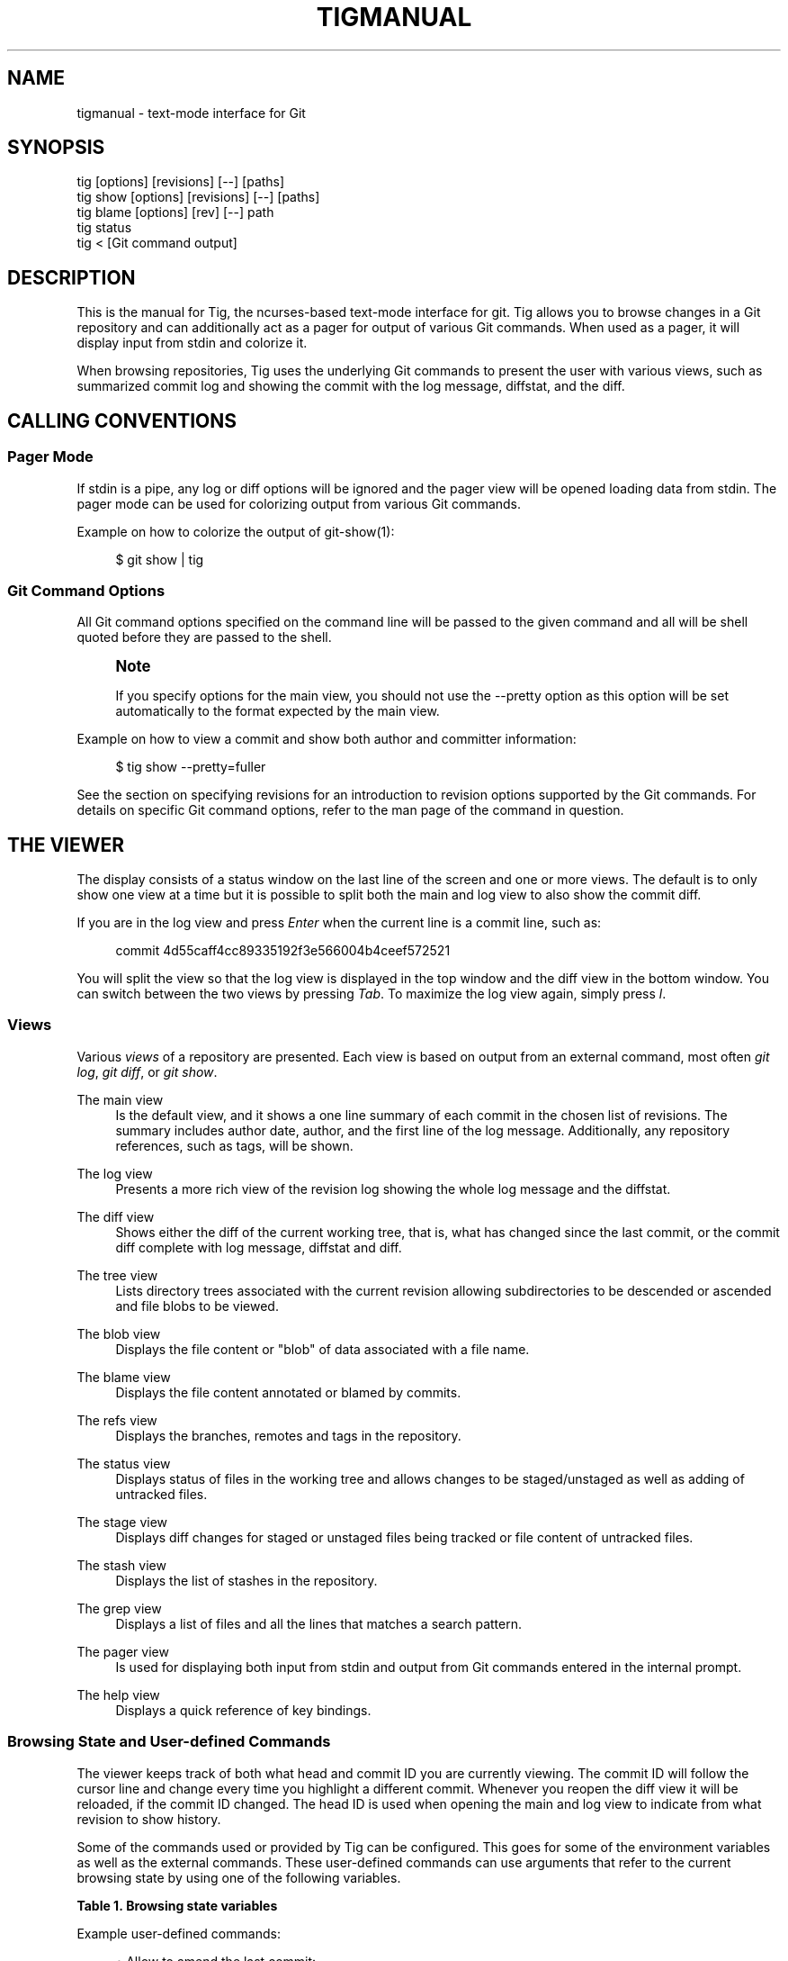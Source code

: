 '\" t
.\"     Title: tigmanual
.\"    Author: [FIXME: author] [see http://docbook.sf.net/el/author]
.\" Generator: DocBook XSL Stylesheets v1.78.0 <http://docbook.sf.net/>
.\"      Date: 08/10/2016
.\"    Manual: Tig Manual
.\"    Source: Tig 2.2
.\"  Language: English
.\"
.TH "TIGMANUAL" "7" "08/10/2016" "Tig 2\&.2" "Tig Manual"
.\" -----------------------------------------------------------------
.\" * Define some portability stuff
.\" -----------------------------------------------------------------
.\" ~~~~~~~~~~~~~~~~~~~~~~~~~~~~~~~~~~~~~~~~~~~~~~~~~~~~~~~~~~~~~~~~~
.\" http://bugs.debian.org/507673
.\" http://lists.gnu.org/archive/html/groff/2009-02/msg00013.html
.\" ~~~~~~~~~~~~~~~~~~~~~~~~~~~~~~~~~~~~~~~~~~~~~~~~~~~~~~~~~~~~~~~~~
.ie \n(.g .ds Aq \(aq
.el       .ds Aq '
.\" -----------------------------------------------------------------
.\" * set default formatting
.\" -----------------------------------------------------------------
.\" disable hyphenation
.nh
.\" disable justification (adjust text to left margin only)
.ad l
.\" -----------------------------------------------------------------
.\" * MAIN CONTENT STARTS HERE *
.\" -----------------------------------------------------------------
.SH "NAME"
tigmanual \- text\-mode interface for Git
.SH "SYNOPSIS"
.sp
.nf
tig        [options] [revisions] [\-\-] [paths]
tig show   [options] [revisions] [\-\-] [paths]
tig blame  [options] [rev] [\-\-] path
tig status
tig <      [Git command output]
.fi
.sp
.SH "DESCRIPTION"
.sp
This is the manual for Tig, the ncurses\-based text\-mode interface for git\&. Tig allows you to browse changes in a Git repository and can additionally act as a pager for output of various Git commands\&. When used as a pager, it will display input from stdin and colorize it\&.
.sp
When browsing repositories, Tig uses the underlying Git commands to present the user with various views, such as summarized commit log and showing the commit with the log message, diffstat, and the diff\&.
.SH "CALLING CONVENTIONS"
.SS "Pager Mode"
.sp
If stdin is a pipe, any log or diff options will be ignored and the pager view will be opened loading data from stdin\&. The pager mode can be used for colorizing output from various Git commands\&.
.sp
Example on how to colorize the output of git\-show(1):
.sp
.if n \{\
.RS 4
.\}
.nf
$ git show | tig
.fi
.if n \{\
.RE
.\}
.sp
.SS "Git Command Options"
.sp
All Git command options specified on the command line will be passed to the given command and all will be shell quoted before they are passed to the shell\&.
.if n \{\
.sp
.\}
.RS 4
.it 1 an-trap
.nr an-no-space-flag 1
.nr an-break-flag 1
.br
.ps +1
\fBNote\fR
.ps -1
.br
.sp
If you specify options for the main view, you should not use the \-\-pretty option as this option will be set automatically to the format expected by the main view\&.
.sp .5v
.RE
.sp
Example on how to view a commit and show both author and committer information:
.sp
.if n \{\
.RS 4
.\}
.nf
$ tig show \-\-pretty=fuller
.fi
.if n \{\
.RE
.\}
.sp
.sp
See the section on specifying revisions for an introduction to revision options supported by the Git commands\&. For details on specific Git command options, refer to the man page of the command in question\&.
.SH "THE VIEWER"
.sp
The display consists of a status window on the last line of the screen and one or more views\&. The default is to only show one view at a time but it is possible to split both the main and log view to also show the commit diff\&.
.sp
If you are in the log view and press \fIEnter\fR when the current line is a commit line, such as:
.sp
.if n \{\
.RS 4
.\}
.nf
commit 4d55caff4cc89335192f3e566004b4ceef572521
.fi
.if n \{\
.RE
.\}
.sp
.sp
You will split the view so that the log view is displayed in the top window and the diff view in the bottom window\&. You can switch between the two views by pressing \fITab\fR\&. To maximize the log view again, simply press \fIl\fR\&.
.SS "Views"
.sp
Various \fIviews\fR of a repository are presented\&. Each view is based on output from an external command, most often \fIgit log\fR, \fIgit diff\fR, or \fIgit show\fR\&.
.PP
The main view
.RS 4
Is the default view, and it shows a one line summary of each commit in the chosen list of revisions\&. The summary includes author date, author, and the first line of the log message\&. Additionally, any repository references, such as tags, will be shown\&.
.RE
.PP
The log view
.RS 4
Presents a more rich view of the revision log showing the whole log message and the diffstat\&.
.RE
.PP
The diff view
.RS 4
Shows either the diff of the current working tree, that is, what has changed since the last commit, or the commit diff complete with log message, diffstat and diff\&.
.RE
.PP
The tree view
.RS 4
Lists directory trees associated with the current revision allowing subdirectories to be descended or ascended and file blobs to be viewed\&.
.RE
.PP
The blob view
.RS 4
Displays the file content or "blob" of data associated with a file name\&.
.RE
.PP
The blame view
.RS 4
Displays the file content annotated or blamed by commits\&.
.RE
.PP
The refs view
.RS 4
Displays the branches, remotes and tags in the repository\&.
.RE
.PP
The status view
.RS 4
Displays status of files in the working tree and allows changes to be staged/unstaged as well as adding of untracked files\&.
.RE
.PP
The stage view
.RS 4
Displays diff changes for staged or unstaged files being tracked or file content of untracked files\&.
.RE
.PP
The stash view
.RS 4
Displays the list of stashes in the repository\&.
.RE
.PP
The grep view
.RS 4
Displays a list of files and all the lines that matches a search pattern\&.
.RE
.PP
The pager view
.RS 4
Is used for displaying both input from stdin and output from Git commands entered in the internal prompt\&.
.RE
.PP
The help view
.RS 4
Displays a quick reference of key bindings\&.
.RE
.SS "Browsing State and User\-defined Commands"
.sp
The viewer keeps track of both what head and commit ID you are currently viewing\&. The commit ID will follow the cursor line and change every time you highlight a different commit\&. Whenever you reopen the diff view it will be reloaded, if the commit ID changed\&. The head ID is used when opening the main and log view to indicate from what revision to show history\&.
.sp
Some of the commands used or provided by Tig can be configured\&. This goes for some of the environment variables as well as the external commands\&. These user\-defined commands can use arguments that refer to the current browsing state by using one of the following variables\&.
.sp
.it 1 an-trap
.nr an-no-space-flag 1
.nr an-break-flag 1
.br
.B Table\ \&1.\ \&Browsing state variables
.TS
tab(:);
lt lt
lt lt
lt lt
lt lt
lt lt
lt lt
lt lt
lt lt
lt lt
lt lt
lt lt
lt lt
lt lt
lt lt
lt lt
lt lt
lt lt
lt lt
lt lt
lt lt
lt lt
lt lt
lt lt
lt lt
lt lt
lt lt
lt lt.
T{
.sp
%(head)
T}:T{
.sp
The currently viewed \fIhead\fR ID\&. Defaults to HEAD
T}
T{
.sp
%(commit)
T}:T{
.sp
The currently selected commit ID\&.
T}
T{
.sp
%(blob)
T}:T{
.sp
The currently selected blob ID\&.
T}
T{
.sp
%(branch)
T}:T{
.sp
The currently selected branch name\&.
T}
T{
.sp
%(remote)
T}:T{
.sp
The currently selected remote name\&. For remote branches %(branch) will contain the branch name\&.
T}
T{
.sp
%(tag)
T}:T{
.sp
The currently selected tag name\&.
T}
T{
.sp
%(stash)
T}:T{
.sp
The currently selected stash name\&.
T}
T{
.sp
%(directory)
T}:T{
.sp
The current directory path in the tree view or "\&." if undefined\&.
T}
T{
.sp
%(file)
T}:T{
.sp
The currently selected file\&.
T}
T{
.sp
%(lineno)
T}:T{
.sp
The currently selected line number\&. Defaults to 0\&.
T}
T{
.sp
%(ref)
T}:T{
.sp
The reference given to blame or HEAD if undefined\&.
T}
T{
.sp
%(revargs)
T}:T{
.sp
The revision arguments passed on the command line\&.
T}
T{
.sp
%(fileargs)
T}:T{
.sp
The file arguments passed on the command line\&.
T}
T{
.sp
%(cmdlineargs)
T}:T{
.sp
All other options passed on the command line\&.
T}
T{
.sp
%(diffargs)
T}:T{
.sp
Options from \fIdiff\-options\fR or \fITIG_DIFF_OPTS\fR used used by the diff view\&.
T}
T{
.sp
%(blameargs)
T}:T{
.sp
Options from \fIblame\-options\fR used by the blame view\&.
T}
T{
.sp
%(logargs)
T}:T{
.sp
Options from \fIlog\-options\fR used by the log view\&.
T}
T{
.sp
%(mainargs)
T}:T{
.sp
Options from \fImain\-options\fR used by the main view\&.
T}
T{
.sp
%(prompt)
T}:T{
.sp
Prompt for the argument value\&. Optionally specify a custom prompt using "%(prompt Enter branch name: )"
T}
T{
.sp
%(text)
T}:T{
.sp
The text of the currently selected line\&.
T}
T{
.sp
%(repo:head)
T}:T{
.sp
The name of the checked out branch, e\&.g\&. master
T}
T{
.sp
%(repo:head\-id)
T}:T{
.sp
The commit ID of the checked out branch\&.
T}
T{
.sp
%(repo:remote)
T}:T{
.sp
The remote associated with the checked out branch, e\&.g\&. origin/master\&.
T}
T{
.sp
%(repo:cdup)
T}:T{
.sp
The path to change directory to the repository root, e\&.g\&. \&.\&./
T}
T{
.sp
%(repo:prefix)
T}:T{
.sp
The path prefix of the current work directory, e\&.g subdir/\&.
T}
T{
.sp
%(repo:git\-dir)
T}:T{
.sp
The path to the Git directory, e\&.g\&. /src/repo/\&.git\&.
T}
T{
.sp
%(repo:is\-inside\-work\-tree)
T}:T{
.sp
Whether Tig is running inside a work tree, either true or false\&.
T}
.TE
.sp 1
.sp
Example user\-defined commands:
.sp
.RS 4
.ie n \{\
\h'-04'\(bu\h'+03'\c
.\}
.el \{\
.sp -1
.IP \(bu 2.3
.\}
Allow to amend the last commit:
.sp
.if n \{\
.RS 4
.\}
.nf
bind generic + !git commit \-\-amend
.fi
.if n \{\
.RE
.\}
.RE
.sp
.RS 4
.ie n \{\
\h'-04'\(bu\h'+03'\c
.\}
.el \{\
.sp -1
.IP \(bu 2.3
.\}
Copy commit ID to clipboard:
.sp
.if n \{\
.RS 4
.\}
.nf
bind generic 9 !@sh \-c "echo \-n %(commit) | xclip \-selection c"
.fi
.if n \{\
.RE
.\}
.RE
.sp
.RS 4
.ie n \{\
\h'-04'\(bu\h'+03'\c
.\}
.el \{\
.sp -1
.IP \(bu 2.3
.\}
Add/edit notes for the current commit used during a review:
.sp
.if n \{\
.RS 4
.\}
.nf
bind generic T !git notes edit %(commit)
.fi
.if n \{\
.RE
.\}
.RE
.sp
.RS 4
.ie n \{\
\h'-04'\(bu\h'+03'\c
.\}
.el \{\
.sp -1
.IP \(bu 2.3
.\}
Enter Git\(cqs interactive add for fine\-grained staging of file content:
.sp
.if n \{\
.RS 4
.\}
.nf
bind generic I !git add \-i %(file)
.fi
.if n \{\
.RE
.\}
.RE
.sp
.RS 4
.ie n \{\
\h'-04'\(bu\h'+03'\c
.\}
.el \{\
.sp -1
.IP \(bu 2.3
.\}
Rebase current branch on top of the selected branch:
.sp
.if n \{\
.RS 4
.\}
.nf
bind refs 3 !git rebase \-i %(branch)
.fi
.if n \{\
.RE
.\}
.RE
.SS "Title Windows"
.sp
Each view has a title window which shows the name of the view, current commit ID if available, and where the view is positioned:
.sp
.if n \{\
.RS 4
.\}
.nf
[main] c622eefaa485995320bc743431bae0d497b1d875 \- commit 1 of 61 (1%)
.fi
.if n \{\
.RE
.\}
.sp
.sp
By default, the title of the current view is highlighted using bold font\&. For long loading views (taking over 3 seconds) the time since loading started will be appended:
.sp
.if n \{\
.RS 4
.\}
.nf
[main] 77d9e40fbcea3238015aea403e06f61542df9a31 \- commit 1 of 779 (0%) 5s
.fi
.if n \{\
.RE
.\}
.sp
.SH "ENVIRONMENT VARIABLES"
.sp
Several options related to the interface with Git can be configured via environment options\&.
.SS "Configuration Files"
.sp
Upon startup, Tig first reads the system wide configuration file ({sysconfdir}/tigrc by default) and then proceeds to read the user\(cqs configuration file (~/\&.tigrc by default)\&. The paths to either of these files can be overridden through the following environment variables:
.PP
TIGRC_USER
.RS 4
Path of the user configuration file\&.
.RE
.PP
TIGRC_SYSTEM
.RS 4
Path of the system wide configuration file\&.
.RE
.SS "Repository References"
.sp
Commits that are referenced by tags and branch heads will be marked by the reference name surrounded by \fI[\fR and \fI]\fR:
.sp
.if n \{\
.RS 4
.\}
.nf
2006\-03\-26 19:42 Petr Baudis         | [cogito\-0\&.17\&.1] Cogito 0\&.17\&.1
.fi
.if n \{\
.RE
.\}
.sp
.sp
If you want to limit what branches are shown, say only show branches named master or those which start with the feature/ prefix, you can do it by setting the following variable:
.sp
.if n \{\
.RS 4
.\}
.nf
$ TIG_LS_REMOTE="git ls\-remote \&. master feature/*" tig
.fi
.if n \{\
.RE
.\}
.sp
.sp
Or set the variable permanently in your environment\&.
.PP
TIG_LS_REMOTE
.RS 4
Set command for retrieving all repository references\&. The command should output data in the same format as git\-ls\-remote(1)\&. Defaults to:
.RE
.sp
.if n \{\
.RS 4
.\}
.nf
git ls\-remote \&.
.fi
.if n \{\
.RE
.\}
.sp
.SS "Diff options"
.sp
It is possible to alter how diffs are shown by the diff view\&. If for example you prefer to have commit and author dates shown as relative dates, use:
.sp
.if n \{\
.RS 4
.\}
.nf
$ TIG_DIFF_OPTS="\-\-relative\-date" tig
.fi
.if n \{\
.RE
.\}
.sp
.sp
Or set the variable permanently in your environment\&.
.SH "DEFAULT KEYBINDINGS"
.sp
Below the default key bindings are shown\&.
.SS "View Switching"
.TS
tab(:);
ltB ltB.
T{
Key
T}:T{
Action
T}
.T&
lt lt
lt lt
lt lt
lt lt
lt lt
lt lt
lt lt
lt lt
lt lt
lt lt
lt lt
lt lt
lt lt.
T{
.sp
m
T}:T{
.sp
Switch to main view\&.
T}
T{
.sp
d
T}:T{
.sp
Switch to diff view\&.
T}
T{
.sp
l
T}:T{
.sp
Switch to log view\&.
T}
T{
.sp
p
T}:T{
.sp
Switch to pager view\&.
T}
T{
.sp
t
T}:T{
.sp
Switch to (directory) tree view\&.
T}
T{
.sp
f
T}:T{
.sp
Switch to (file) blob view\&.
T}
T{
.sp
g
T}:T{
.sp
Switch to grep view\&.
T}
T{
.sp
b
T}:T{
.sp
Switch to blame view\&.
T}
T{
.sp
r
T}:T{
.sp
Switch to refs view\&.
T}
T{
.sp
y
T}:T{
.sp
Switch to stash view\&.
T}
T{
.sp
h
T}:T{
.sp
Switch to help view
T}
T{
.sp
s
T}:T{
.sp
Switch to status view
T}
T{
.sp
c
T}:T{
.sp
Switch to stage view
T}
.TE
.sp 1
.SS "View Manipulation"
.TS
tab(:);
ltB ltB.
T{
Key
T}:T{
Action
T}
.T&
lt lt
lt lt
lt lt
lt lt
lt lt
lt lt
lt lt
lt lt.
T{
.sp
q
T}:T{
.sp
Close view, if multiple views are open it will jump back to the previous view in the view stack\&. If it is the last open view it will quit\&. Use \fIQ\fR to quit all views at once\&.
T}
T{
.sp
Enter
T}:T{
.sp
This key is "context sensitive" depending on what view you are currently in\&. When in log view on a commit line or in the main view, split the view and show the commit diff\&. In the diff view pressing Enter will simply scroll the view one line down\&.
T}
T{
.sp
Tab
T}:T{
.sp
Switch to next view\&.
T}
T{
.sp
R
T}:T{
.sp
Reload and refresh the current view\&.
T}
T{
.sp
O
T}:T{
.sp
Maximize the current view to fill the whole display\&.
T}
T{
.sp
Up
T}:T{
.sp
This key is "context sensitive" and will move the cursor one line up\&. However, if you opened a diff view from the main view (split\- or full\-screen) it will change the cursor to point to the previous commit in the main view and update the diff view to display it\&.
T}
T{
.sp
Down
T}:T{
.sp
Similar to \fIUp\fR but will move down\&.
T}
T{
.sp
,
T}:T{
.sp
Move to parent\&. In the tree view, this means switch to the parent directory\&. In the blame view it will load blame for the parent commit\&. For merges the parent is queried\&.
T}
.TE
.sp 1
.SS "View Specific Actions"
.TS
tab(:);
ltB ltB.
T{
Key
T}:T{
Action
T}
.T&
lt lt
lt lt
lt lt
lt lt
lt lt
lt lt
lt lt.
T{
.sp
u
T}:T{
.sp
Update status of file\&. In the status view, this allows you to add an untracked file or stage changes to a file for next commit (similar to running git\-add <filename>)\&. In the stage view, when pressing this on a diff chunk line stages only that chunk for next commit, when not on a diff chunk line all changes in the displayed diff are staged\&.
T}
T{
.sp
M
T}:T{
.sp
Resolve unmerged file by launching git\-mergetool(1)\&. Note, to work correctly this might require some initial configuration of your preferred merge tool\&. See the manpage of git\-mergetool(1)\&.
T}
T{
.sp
!
T}:T{
.sp
Checkout file with unstaged changes\&. This will reset the file to contain the content it had at last commit\&.
T}
T{
.sp
1
T}:T{
.sp
Stage single diff line\&.
T}
T{
.sp
@
T}:T{
.sp
Move to next chunk in the stage view\&.
T}
T{
.sp
]
T}:T{
.sp
Increase the diff context\&.
T}
T{
.sp
[
T}:T{
.sp
Decrease the diff context\&.
T}
.TE
.sp 1
.SS "Cursor Navigation"
.TS
tab(:);
ltB ltB.
T{
Key
T}:T{
Action
T}
.T&
lt lt
lt lt
lt lt
lt lt
lt lt
lt lt.
T{
.sp
k
T}:T{
.sp
Move cursor one line up\&.
T}
T{
.sp
j
T}:T{
.sp
Move cursor one line down\&.
T}
T{
.sp
PgUp,\-,a
T}:T{
.sp
Move cursor one page up\&.
T}
T{
.sp
PgDown, Space
T}:T{
.sp
Move cursor one page down\&.
T}
T{
.sp
End
T}:T{
.sp
Jump to last line\&.
T}
T{
.sp
Home
T}:T{
.sp
Jump to first line\&.
T}
.TE
.sp 1
.SS "Scrolling"
.TS
tab(:);
ltB ltB.
T{
Key
T}:T{
Action
T}
.T&
lt lt
lt lt
lt lt
lt lt
lt lt
lt lt
lt lt.
T{
.sp
Insert
T}:T{
.sp
Scroll view one line up\&.
T}
T{
.sp
Delete
T}:T{
.sp
Scroll view one line down\&.
T}
T{
.sp
ScrBack
T}:T{
.sp
Scroll view one page up\&.
T}
T{
.sp
ScrFwd
T}:T{
.sp
Scroll view one page down\&.
T}
T{
.sp
Left
T}:T{
.sp
Scroll view one column left\&.
T}
T{
.sp
Right
T}:T{
.sp
Scroll view one column right\&.
T}
T{
.sp
|
T}:T{
.sp
Scroll view to the first column\&.
T}
.TE
.sp 1
.SS "Searching"
.TS
tab(:);
ltB ltB.
T{
Key
T}:T{
Action
T}
.T&
lt lt
lt lt
lt lt
lt lt.
T{
.sp
/
T}:T{
.sp
Search the view\&. Opens a prompt for entering search regexp to use\&.
T}
T{
.sp
?
T}:T{
.sp
Search backwards in the view\&. Also prompts for regexp\&.
T}
T{
.sp
n
T}:T{
.sp
Find next match for the current search regexp\&.
T}
T{
.sp
N
T}:T{
.sp
Find previous match for the current search regexp\&.
T}
.TE
.sp 1
.SS "Misc"
.TS
tab(:);
ltB ltB.
T{
Key
T}:T{
Action
T}
.T&
lt lt
lt lt
lt lt
lt lt
lt lt
lt lt
lt lt
lt lt
lt lt
lt lt
lt lt
lt lt
lt lt
lt lt
lt lt
lt lt
lt lt.
T{
.sp
Q
T}:T{
.sp
Quit\&.
T}
T{
.sp
<C\-L>
T}:T{
.sp
Redraw screen\&.
T}
T{
.sp
z
T}:T{
.sp
Stop all background loading\&. This can be useful if you use Tig in a repository with a long history without limiting the revision log\&.
T}
T{
.sp
v
T}:T{
.sp
Show version\&.
T}
T{
.sp
o
T}:T{
.sp
Open option menu
T}
T{
.sp
#
T}:T{
.sp
Toggle line numbers on/off\&.
T}
T{
.sp
D
T}:T{
.sp
Toggle date display on/off/relative/relative\-compact/custom
T}
T{
.sp
A
T}:T{
.sp
Toggle author display on/off/abbreviated/email/email user name\&.
T}
T{
.sp
G
T}:T{
.sp
Toggle revision graph visualization on/off\&.
T}
T{
.sp
~
T}:T{
.sp
Toggle (line) graphics mode
T}
T{
.sp
F
T}:T{
.sp
Toggle reference display on/off (tag and branch names)\&.
T}
T{
.sp
W
T}:T{
.sp
Toggle ignoring whitespace on/off for diffs
T}
T{
.sp
X
T}:T{
.sp
Toggle commit ID display on/off
T}
T{
.sp
%
T}:T{
.sp
Toggle file filtering in order to see the full diff instead of only the diff concerning the currently selected file\&.
T}
T{
.sp
$
T}:T{
.sp
Toggle highlighting of commit title overflow\&.
T}
T{
.sp
:
T}:T{
.sp
Open prompt\&. This allows you to specify what command to run\&.
T}
T{
.sp
e
T}:T{
.sp
Open file in editor\&.
T}
.TE
.sp 1
.SS "Prompt"
.TS
tab(:);
ltB ltB.
T{
Key
T}:T{
Action
T}
.T&
lt lt
lt lt
lt lt
lt lt
lt lt
lt lt
lt lt
lt lt
lt lt
lt lt.
T{
.sp
:<number>
T}:T{
.sp
Jump to the specific line number, e\&.g\&. :80\&.
T}
T{
.sp
:<sha>
T}:T{
.sp
Jump to a specific commit, e\&.g\&. :2f12bcc\&.
T}
T{
.sp
:<x>
T}:T{
.sp
Execute the corresponding key binding, e\&.g\&. :q\&.
T}
T{
.sp
:!<command>
T}:T{
.sp
Execute a system command in a pager, e\&.g\&. :!git log \-p\&.
T}
T{
.sp
:<action>
T}:T{
.sp
Execute a Tig command, e\&.g\&. :edit\&.
T}
T{
.sp
:goto <rev>
T}:T{
.sp
Jump to a specific revision, e\&.g\&. :goto %(commit)^2 to goto the current commit\(cqs 2nd parent or :goto some/branch to goto the commit denoting the branch some/branch\&.
T}
T{
.sp
:save\-display <file>
T}:T{
.sp
Save current display to <file>\&.
T}
T{
.sp
:save\-options <file>
T}:T{
.sp
Save current options to <file>\&.
T}
T{
.sp
:script <file>
T}:T{
.sp
Execute commands from <file>\&.
T}
T{
.sp
:exec <flags><args\&...>
T}:T{
.sp
Execute command using <args> with external user\-defined command option flags defined in <flags>\&.
T}
.TE
.sp 1
.SS "External Commands"
.sp
For more custom needs, external commands provide a way to easily execute a script or program\&. They are bound to keys and use information from the current browsing state, such as the current commit ID\&. Tig comes with the following built\-in external commands:
.TS
tab(:);
ltB ltB ltB.
T{
Keymap
T}:T{
Key
T}:T{
Action
T}
.T&
lt lt lt
lt lt lt
lt lt lt.
T{
.sp
main
T}:T{
.sp
C
T}:T{
.sp
git cherry\-pick %(commit)
T}
T{
.sp
status
T}:T{
.sp
C
T}:T{
.sp
git commit
T}
T{
.sp
generic
T}:T{
.sp
G
T}:T{
.sp
git gc
T}
.TE
.sp 1
.SH "REVISION SPECIFICATION"
.sp
This section describes various ways to specify what revisions to display or otherwise limit the view to\&. Tig does not itself parse the described revision options so refer to the relevant Git man pages for further information\&. Relevant man pages besides git\-log(1) are git\-diff(1) and git\-rev\-list(1)\&.
.sp
You can tune the interaction with Git by making use of the options explained in this section\&. For example, by configuring the environment variable described in the section on diff options\&.
.SS "Limit by Path Name"
.sp
If you are interested only in those revisions that made changes to a specific file (or even several files) list the files like this:
.sp
.if n \{\
.RS 4
.\}
.nf
$ tig Makefile README
.fi
.if n \{\
.RE
.\}
.sp
.sp
To avoid ambiguity with Tig\(cqs subcommands or repository references such as tag names, be sure to separate file names from other Git options using "\-\-"\&. So if you have a file named \fIstatus\fR it will clash with the \fIstatus\fR subcommand, and thus you will have to use:
.sp
.if n \{\
.RS 4
.\}
.nf
$ tig \-\- status
.fi
.if n \{\
.RE
.\}
.sp
.SS "Limit by Date or Number"
.sp
To speed up interaction with Git, you can limit the amount of commits to show both for the log and main view\&. Either limit by date using e\&.g\&. \-\-since=1\&.month or limit by the number of commits using \-n400\&.
.sp
If you are only interested in changes that happened between two dates you can use:
.sp
.if n \{\
.RS 4
.\}
.nf
$ tig \-\-after="May 5th" \-\-before="2006\-05\-16 15:44"
.fi
.if n \{\
.RE
.\}
.sp
.if n \{\
.sp
.\}
.RS 4
.it 1 an-trap
.nr an-no-space-flag 1
.nr an-break-flag 1
.br
.ps +1
\fBNote\fR
.ps -1
.br
.sp
If you want to avoid having to quote dates containing spaces you can use "\&." instead, e\&.g\&. \-\-after=May\&.5th\&.
.sp .5v
.RE
.SS "Limiting by Commit Ranges"
.sp
Alternatively, commits can be limited to a specific range, such as "all commits between \fItag\-1\&.0\fR and \fItag\-2\&.0\fR"\&. For example:
.sp
.if n \{\
.RS 4
.\}
.nf
$ tig tag\-1\&.0\&.\&.tag\-2\&.0
.fi
.if n \{\
.RE
.\}
.sp
.sp
This way of commit limiting makes it trivial to only browse the commits which haven\(cqt been pushed to a remote branch\&. Assuming \fIorigin\fR is your upstream remote branch, using:
.sp
.if n \{\
.RS 4
.\}
.nf
$ tig origin\&.\&.HEAD
.fi
.if n \{\
.RE
.\}
.sp
.sp
will list what will be pushed to the remote branch\&. Optionally, the ending \fIHEAD\fR can be left out since it is implied\&.
.SS "Limiting by Reachability"
.sp
Git interprets the range specifier "tag\-1\&.0\&.\&.tag\-2\&.0" as "all commits reachable from \fItag\-2\&.0\fR but not from \fItag\-1\&.0\fR"\&. Where reachability refers to what commits are ancestors (or part of the history) of the branch or tagged revision in question\&.
.sp
If you prefer to specify which commit to preview in this way use the following:
.sp
.if n \{\
.RS 4
.\}
.nf
$ tig tag\-2\&.0 ^tag\-1\&.0
.fi
.if n \{\
.RE
.\}
.sp
.sp
You can think of \fI^\fR as a negation operator\&. Using this alternate syntax, it is possible to further prune commits by specifying multiple branch cut offs\&.
.SS "Combining Revisions Specification"
.sp
Revision options can to some degree be combined, which makes it possible to say "show at most 20 commits from within the last month that changed files under the Documentation/ directory\&."
.sp
.if n \{\
.RS 4
.\}
.nf
$ tig \-\-since=1\&.month \-n20 \-\- Documentation/
.fi
.if n \{\
.RE
.\}
.sp
.SS "Examining All Repository References"
.sp
In some cases, it can be useful to query changes across all references in a repository\&. An example is to ask "did any line of development in this repository change a particular file within the last week"\&. This can be accomplished using:
.sp
.if n \{\
.RS 4
.\}
.nf
$ tig \-\-all \-\-since=1\&.week \-\- Makefile
.fi
.if n \{\
.RE
.\}
.sp
.SH "MORE INFORMATION"
.sp
Please visit Tig\(cqs \m[blue]\fBhome page\fR\m[]\&\s-2\u[1]\d\s+2 or \m[blue]\fBmain Git repository\fR\m[]\&\s-2\u[2]\d\s+2 for information about new releases and how to report bugs and feature requests\&.
.SH "COPYRIGHT"
.sp
Copyright (c) 2006\-2014 Jonas Fonseca <\m[blue]\fBjonas\&.fonseca@gmail\&.com\fR\m[]\&\s-2\u[3]\d\s+2>
.sp
This program is free software; you can redistribute it and/or modify it under the terms of the GNU General Public License as published by the Free Software Foundation; either version 2 of the License, or (at your option) any later version\&.
.SH "SEE ALSO"
.sp
Manpages:
.sp
.RS 4
.ie n \{\
\h'-04'\(bu\h'+03'\c
.\}
.el \{\
.sp -1
.IP \(bu 2.3
.\}

\fBtig\fR(1)
.RE
.sp
.RS 4
.ie n \{\
\h'-04'\(bu\h'+03'\c
.\}
.el \{\
.sp -1
.IP \(bu 2.3
.\}

\fBtigrc\fR(5)
.RE
.SH "NOTES"
.IP " 1." 4
home page
.RS 4
\%http://jonas.nitro.dk/tig
.RE
.IP " 2." 4
main Git repository
.RS 4
\%https://github.com/jonas/tig
.RE
.IP " 3." 4
jonas.fonseca@gmail.com
.RS 4
\%mailto:jonas.fonseca@gmail.com
.RE
